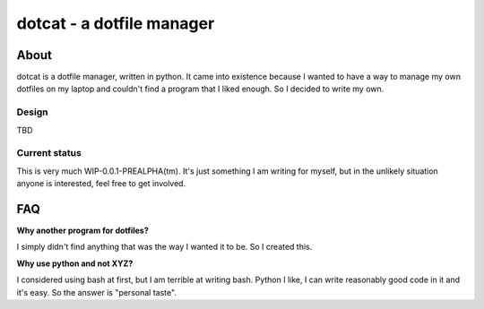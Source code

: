 ==========================
dotcat - a dotfile manager
==========================

About
=====
dotcat is a dotfile manager, written in python. It came into existence because I wanted to have a way to manage my own dotfiles on my laptop and couldn't find a program that I liked enough. So I decided to write my own.

Design
------
TBD

Current status
--------------
This is very much WIP-0.0.1-PREALPHA(tm). It's just something I am writing for myself, but in the unlikely situation anyone is interested, feel free to get involved.

FAQ
===

**Why another program for dotfiles?**

I simply didn't find anything that was the way I wanted it to be. So I created this.

**Why use python and not XYZ?**

I considered using bash at first, but I am terrible at writing bash. Python I like, I can write reasonably good code in it and it's easy. So the answer is "personal taste".

